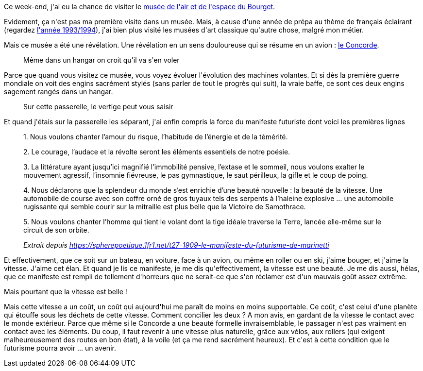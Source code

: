 :jbake-type: post
:jbake-status: published
:jbake-title: Qu'il est difficile d'être futuriste
:jbake-tags: art,écologie,vitesse,_mois_févr.,_année_2020
:jbake-date: 2020-02-26
:jbake-depth: ../../../../
:jbake-uri: wordpress/2020/02/26/quil-est-difficile-detre-futuriste.adoc
:jbake-excerpt: 
:jbake-source: https://riduidel.wordpress.com/2020/02/26/quil-est-difficile-detre-futuriste/
:jbake-style: wordpress

++++
<!-- wp:paragraph -->
<p>Ce week-end, j'ai eu la chance de visiter le <a href="https://www.museeairespace.fr/">musée de l'air et de l'espace du Bourget</a>.</p>
<!-- /wp:paragraph -->

<!-- wp:paragraph -->
<p>Evidement, ça n'est pas ma première visite dans un musée. Mais, à cause d'une année de prépa au thème de français éclairant (regardez <a href="https://fr.wikipedia.org/wiki/Enseignement_du_fran%C3%A7ais_dans_les_classes_pr%C3%A9paratoires_aux_grandes_%C3%A9coles_scientifiques#Th%C3%A8mes_et_%C5%93uvres_des_derni%C3%A8res_ann%C3%A9es">l'année 1993/1994</a>), j'ai bien plus visité les musées d'art classique qu'autre chose, malgré mon métier.</p>
<!-- /wp:paragraph -->

<!-- wp:paragraph -->
<p>Mais ce musée a été une révélation. Une révélation en un sens douloureuse qui se résume en un avion : <a href="https://fr.wikipedia.org/wiki/Concorde_(avion)">le Concorde</a>.</p>
<!-- /wp:paragraph -->

<!-- wp:image {"sizeSlug":"large"} -->
<figure class="wp-block-image size-large"><img src="https://i.swisscows.ch/?link=https%3a%2f%2fwww.copybook.com%2fmedia%2fairport%2ffact_files%2fConcorde%2fG-Concorde-at-LBG.jpg" alt="" /><figcaption>Même dans un hangar on croit qu'il va s'en voler</figcaption></figure>
<!-- /wp:image -->

<!-- wp:paragraph -->
<p>Parce que quand vous visitez ce musée, vous voyez évoluer l'évolution des machines volantes. Et si dès la première guerre mondiale on voit des engins sacrément stylés (sans parler de tout le progrès qui suit), la vraie baffe, ce sont ces deux engins sagement rangés dans un hangar.</p>
<!-- /wp:paragraph -->

<!-- wp:image {"align":"left","sizeSlug":"large"} -->
<div class="wp-block-image"><figure class="alignleft size-large"><img src="https://i.swisscows.ch/?link=http%3a%2f%2fwww.mes-photos.eu%2fMusee-de-lAir-et-de-lEspace-Bourget-Concorde-6160.jpeg" alt="" /><figcaption>Sur cette passerelle, le vertige peut vous saisir</figcaption></figure></div>
<!-- /wp:image -->

<!-- wp:paragraph -->
<p>Et quand j'étais sur la passerelle les séparant, j'ai enfin compris la force du manifeste futuriste dont voici les premières lignes</p>
<!-- /wp:paragraph -->

<!-- wp:quote -->
<blockquote class="wp-block-quote"><p>1. Nous voulons chanter l’amour du risque, l’habitude de l’énergie et de la témérité. </p><p>2. Le courage, l’audace et la révolte seront les éléments essentiels de notre poésie.</p><p>3.  La littérature ayant jusqu’ici magnifié l’immobilité pensive, l’extase  et le sommeil, nous voulons exalter le mouvement agressif, l’insomnie  fiévreuse, le pas gymnastique, le saut périlleux, la gifle et le coup de  poing.</p><p>4. Nous déclarons que la splendeur du monde s’est  enrichie d’une beauté nouvelle : la beauté de la vitesse. Une automobile  de course avec son coffre orné de gros tuyaux tels des serpents à  l’haleine explosive … une automobile rugissante qui semble courir sur la  mitraille est plus belle que la Victoire de Samothrace.</p><p>5. Nous  voulons chanter l’homme qui tient le volant dont la tige idéale traverse  la Terre, lancée elle-même sur le circuit de son orbite.</p><cite>Extrait depuis <a href="https://spherepoetique.1fr1.net/t27-1909-le-manifeste-du-futurisme-de-marinetti">https://spherepoetique.1fr1.net/t27-1909-le-manifeste-du-futurisme-de-marinetti</a></cite></blockquote>
<!-- /wp:quote -->

<!-- wp:paragraph -->
<p>Et effectivement, que ce soit sur un bateau, en voiture, face à un avion, ou même en roller ou en ski, j'aime bouger, et j'aime la vitesse. J'aime cet élan. Et quand je lis ce manifeste, je me dis qu'effectivement, la vitesse est une beauté. Je me dis aussi, hélas, que ce manifeste est rempli de tellement d'horreurs que ne serait-ce que s'en réclamer est d'un mauvais goût assez extrême.</p>
<!-- /wp:paragraph -->

<!-- wp:paragraph -->
<p>Mais pourtant que la vitesse est belle !</p>
<!-- /wp:paragraph -->

<!-- wp:paragraph -->
<p>Mais cette vitesse a un coût, un coût qui aujourd'hui me paraît de moins en moins supportable. Ce coût, c'est celui d'une planète qui étouffe sous les déchets de cette vitesse. Comment concilier les deux ? A mon avis, en gardant de la vitesse le contact avec le monde extérieur. Parce que même si le Concorde a une beauté formelle invraisemblable, le passager n'est pas vraiment en contact avec les éléments. Du coup, il faut revenir à une vitesse plus naturelle, grâce aux vélos, aux rollers (qui exigent malheureusement des routes en bon état), à la voile (et ça me rend sacrément heureux). Et c'est à cette condition que le futurisme pourra avoir ... un avenir.</p>
<!-- /wp:paragraph -->
++++